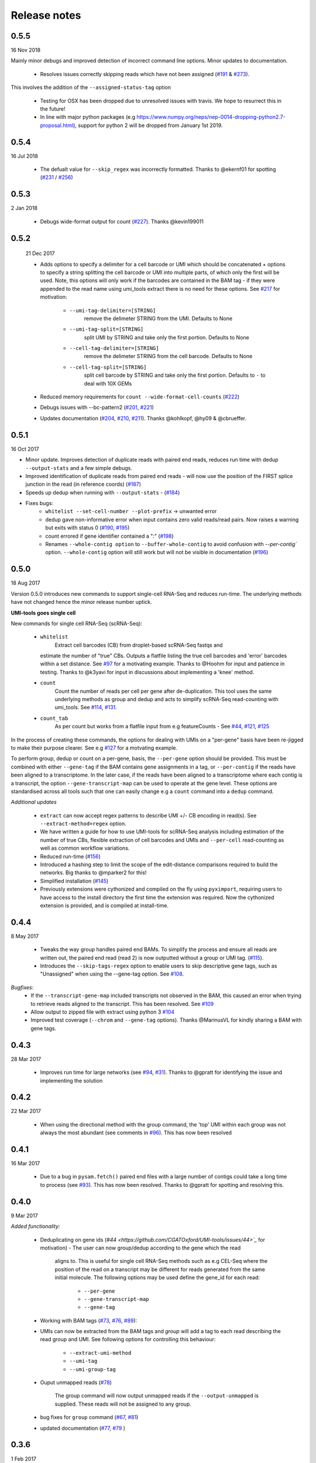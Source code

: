 Release notes
=============


0.5.5
-----

16 Nov 2018

Mainly minor debugs and improved detection of incorrect command line options. Minor updates to documentation.

 - Resolves issues correctly skipping reads which have not been
   assigned (`#191
   <https://github.com/CGATOxford/UMI-tools/issues/191>`_ & `#273
   <https://github.com/CGATOxford/UMI-tools/issues/273>`_).

This involves the addition of the ``--assigned-status-tag`` option

 - Testing for OSX has been dropped due to unresolved issues with travis. We hope to resurrect this in the future!

 - In line with major python packages (e.g https://www.numpy.org/neps/nep-0014-dropping-python2.7-proposal.html), support for python 2 will be dropped from January 1st 2019.


0.5.4
-----

16 Jul 2018

 - The defualt value for ``--skip_regex`` was incorrectly
   formatted. Thanks to @ekernf01 for spotting (`#231
   <https://github.com/CGATOxford/UMI-tools/issues/231>`_ / `#256
   <https://github.com/CGATOxford/UMI-tools/issues/256>`_)


0.5.3
-----

2 Jan 2018

 - Debugs wide-format output for count (`#227 <https://github.com/CGATOxford/UMI-tools/issues/227>`_). Thanks @kevin199011

0.5.2
-----

 21 Dec 2017

 - Adds options to specify a delimiter for a cell barcode or UMI which
   should be concatenated + options to specify a string splitting the
   cell barcode or UMI into multiple parts, of which only the first
   will be used. Note, this options will only work if the barcodes are
   contained in the BAM tag - if they were appended to the read name
   using umi_tools extract there is no need for these options. See
   `#217 <https://github.com/CGATOxford/UMI-tools/issues/217>`_ for
   motivation:
    - ``--umi-tag-delimiter=[STRING]``
       remove the delimeter STRING from the UMI. Defaults to None
    - ``--umi-tag-split=[STRING]``
       split UMI by STRING and take only the first portion. Defaults to None
    - ``--cell-tag-delimiter=[STRING]``
       remove the delimeter STRING from the cell barcode. Defaults to None
    - ``--cell-tag-split=[STRING]``
       split cell barcode by STRING and take only the first
       portion. Defaults to ``-`` to deal with 10X GEMs

 - Reduced memory requirements for ``count --wide-format-cell-counts``
   (`#222 <https://github.com/CGATOxford/UMI-tools/issues/222>`_)
 - Debugs issues with --bc-pattern2 (`#201
   <https://github.com/CGATOxford/UMI-tools/issues/201>`_, `#221 <https://github.com/CGATOxford/UMI-tools/issues/221>`_)
 - Updates documentation (`#204
   <https://github.com/CGATOxford/UMI-tools/issues/204>`_,
   `#210 <https://github.com/CGATOxford/UMI-tools/issues/210>`_, `#211 <https://github.com/CGATOxford/UMI-tools/issues/211>`_). Thanks @kohlkopf, @hy09 & @cbrueffer.


0.5.1
-----

16 Oct 2017

- Minor update. Improves detection of duplicate reads with paired end
  reads, reduces run time with dedup ``--output-stats`` and a few simple
  debugs.
- Improved identification of duplicate reads from paired end reads -
  will now use the position of the FIRST splice junction in the read
  (in reference coords)
  (`#187 <https://github.com/CGATOxford/UMI-tools/issues/187>`_)
- Speeds up dedup when running with ``--output-stats`` - (`#184 <https://github.com/CGATOxford/UMI-tools/issues/184>`_)
- Fixes bugs:
    - ``whitelist --set-cell-number --plot-prefix`` -> unwanted error
    - dedup gave non-informative error when input contains zero valid
      reads/read pairs. Now raises a warning but exits with status 0
      (`#190 <https://github.com/CGATOxford/UMI-tools/issues/190>`_,
      `#195 <https://github.com/CGATOxford/UMI-tools/issues/195>`_)
    - count errored if gene identifier contained a ":" (`#198 <https://github.com/CGATOxford/UMI-tools/issues/198>`_)
    - Renames ``--whole-contig option`` to ``--buffer-whole-contig`` to
      avoid confusion with `--per-contig`` option. ``--whole-contig`` option
      will still work but will not be visible in documentation (`#196 <https://github.com/CGATOxford/UMI-tools/issues/196>`_)

0.5.0
-----

18 Aug 2017

Version 0.5.0 introduces new commands to support single-cell RNA-Seq and reduces run-time. The underlying methods have not changed hence the minor release number uptick.

**UMI-tools goes single cell**

New commands for single cell RNA-Seq (scRNA-Seq):

 - ``whitelist``
    Extract cell barcodes (CB) from droplet-based scRNA-Seq fastqs and
   estimate the number of "true" CBs. Outputs a flatfile listing the
   true cell barcodes and 'error' barcodes within a set distance. See
   `#97 <https://github.com/CGATOxford/UMI-tools/issues/97>`_ for a
   motivating example. Thanks to @Hoohm for input and patience in
   testing. Thanks to @k3yavi for input in discussions about
   implementing a 'knee' method.
 - ``count``
    Count the number of reads per cell per gene after
    de-duplication. This tool uses the same underlying methods as
    group and dedup and acts to simplify scRNA-Seq read-counting with
    umi_tools. See `#114
    <https://github.com/CGATOxford/UMI-tools/issues/114>`_, `#131
    <https://github.com/CGATOxford/UMI-tools/issues/131>`_.
 - ``count_tab``
    As per count but works from a flatfile input from e.g
    featureCounts - See `#44
    <https://github.com/CGATOxford/UMI-tools/issues/44>`_, `#121
    <https://github.com/CGATOxford/UMI-tools/issues/121>`_, `#125 <https://github.com/CGATOxford/UMI-tools/issues/125>`_

In the process of creating these commands, the options for dealing
with UMIs on a "per-gene" basis have been re-jigged to make their
purpose clearer. See e.g `#127 <https://github.com/CGATOxford/UMI-tools/issues/127>`_ for a motvating example.

To perform group, dedup or count on a per-gene, basis, the ``--per-gene`` option should be provided. This must be combined with either ``--gene-tag`` if the BAM contains gene assignments in a tag, or ``--per-contig`` if the reads have been aligned to a transcriptome. In the later case, if the reads have been aligned to a transcriptome where each contig is a transcript, the option ``--gene-transcript-map`` can be used to operate at the gene level. These options are standardised across all tools such that one can easily change e.g a ``count`` command into a ``dedup`` command.

*Additional updates*

 - ``extract`` can now accept regex patterns to describe UMI +/- CB encoding in read(s). See ``--extract-method=regex`` option.

 - We have written a guide for how to use UMI-tools for scRNA-Seq analysis including estimation of the number of true CBs, flexible extraction of cell barcodes and UMIs and ``--per-cell`` read-counting as well as common workflow variations.

 - Reduced run-time
   (`#156 <https://github.com/CGATOxford/UMI-tools/issues/156>`_)

 - Introduced a hashing step to limit the scope of the edit-distance
   comparisons required to build the networks. Big thanks to @mparker2
   for this!

 - Simplified installation (`#145 <https://github.com/CGATOxford/UMI-tools/issues/145>`_)

 - Previously extensions were cythonized and compiled on the fly using
   ``pyximport``, requiring users to have access to the install
   directory the first time the extension was required. Now the
   cythonized extension is provided, and is compiled at install-time.


0.4.4
-----

8 May 2017

 - Tweaks the way group handles paired end BAMs. To simplify the
   process and ensure all reads are written out, the paired end read
   (read 2) is now outputted without a group or UMI tag. (`#115
   <https://github.com/CGATOxford/UMI-tools/issues/115>`_).
 - Introduces the ``--skip-tags-regex`` option to enable users to skip
   descriptive gene tags, such as "Unassigned" when using
   the --gene-tag option. See `#108
   <https://github.com/CGATOxford/UMI-tools/issues/108>`_.

*Bugfixes:*
 - If the ``--transcript-gene-map`` included transcripts not observed in the BAM, this caused an error when trying to retrieve reads aligned to the transcript. This has been resolved. See `#109 <https://github.com/CGATOxford/UMI-tools/issues/109>`_
 - Allow output to zipped file with extract using python 3 `#104 <https://github.com/CGATOxford/UMI-tools/issues/104>`_
 - Improved test coverage (``--chrom`` and ``--gene-tag``
   options). Thanks @MarinusVL for kindly sharing a BAM with gene
   tags.

0.4.3
-----

28 Mar 2017

 - Improves run time for large networks (see `#94
   <https://github.com/CGATOxford/UMI-tools/issues/94>`_, `#31
   <https://github.com/CGATOxford/UMI-tools/issues/31>`_). Thanks to
   @gpratt for identifying the issue and implementing the solution



0.4.2
-----

22 Mar 2017

 - When using the directional method with the group command, the 'top' UMI within each group was not always the most abundant (see comments in `#96 <https://github.com/CGATOxford/UMI-tools/issues/96>`_). This has now been resolved

0.4.1
-----

16 Mar 2017 

 - Due to a bug in ``pysam.fetch()`` paired end files with a large number
   of contigs could take a long time to process (see `#93
   <https://github.com/CGATOxford/UMI-tools/issues/93>`_). This has
   now been resolved. Thanks to @gpratt for spotting and resolving
   this.


0.4.0
-----

9 Mar 2017

*Added functionality:*

 - Deduplicating on gene ids (`#44
   <https://github.com/CGATOxford/UMI-tools/issues/44>`_` for
   motivation)
   - The user can now group/dedup according to the gene which the read
     aligns to. This is useful for single cell RNA-Seq methods such as
     e.g CEL-Seq where the position of the read on a transcript may be
     different for reads generated from the same initial molecule. The
     following options may be used define the gene_id for each read:
      - ``--per-gene``
      - ``--gene-transcript-map``
      - ``--gene-tag``

 - Working with BAM tags (`#73
   <https://github.com/CGATOxford/UMI-tools/issues/73>`_,
   `#76 <https://github.com/CGATOxford/UMI-tools/issues/76>`_,
   `#89 <https://github.com/CGATOxford/UMI-tools/issues/89>`_):

 - UMIs can now be extracted from the BAM tags and `group` will add a
   tag to each read describing the read group and UMI. See following
   options for controlling this behaviour:
    - ``--extract-umi-method``
    - ``--umi-tag``
    - ``--umi-group-tag``

 - Ouput unmapped reads
   (`#78 <https://github.com/CGATOxford/UMI-tools/issues/78>`_)
    The group command will now output unmapped reads if
    the ``--output-unmapped`` is supplied. These reads will not be
    assigned to any group.

 - bug fixes for ``group`` command
   (`#67 <https://github.com/CGATOxford/UMI-tools/issues/67>`_, `#81
   <https://github.com/CGATOxford/UMI-tools/issues/81>`_)
 - updated documentation
   (`#77 <https://github.com/CGATOxford/UMI-tools/issues/77>`_,
   `#79 <https://github.com/CGATOxford/UMI-tools/issues/79>`_ )

0.3.6
-----

1 Feb 2017

*Improves the group command:*
 - Adds the ``--subset option`` as per the dedup command (`#74
   <https://github.com/CGATOxford/UMI-tools/issues/74>`_)
 - Corrects the flatfile output from the dedup command (`#72
   <https://github.com/CGATOxford/UMI-tools/issues/72>`_)



0.3.5
-----

27 Jan 2017

 - The code has been tweaked to improve run-time. See `#69
   <https://github.com/CGATOxford/UMI-tools/issues/69>`_ for a
   discussion about the changes implemented.


0.3.4
-----

23 Jan 2017

 - Corrects the edit distance comparison used to generate the network
   for the ``directional`` method.
  - This will only affect results generated using the directional
    method and ``--edit-distance-threshold`` >1.
  - Previously, using the ``directional`` method with the option
    ``--edit-distance-threshold`` set to > 1 did not return the
    expected set of de-duplicated reads. If you have used the
    ``directional`` method with a threshold >1, we recommend updating
    UMI-tools and re-running dedup.


0.3.3
-----

 19 Jan 2017

 - Debugs ``python 3`` compatibility issues
 - Adds ``python 3`` tests


0.3.2
-----

17 Jan 2017)

*Minor bump:*
 - Resolves setuptools-based installation issue


0.3.1
-----

1 Dec 2016

*Version bump to allow pypi update. No code changes*


0.3.0
-----

1 Dec 2016

 - Adds the new ``group`` command to group PCR duplicates and return
   the groups in a tagged BAM file and/or flat file format. This was
   motivated by multiple requests to group PCR duplicated reads for
   downstream processes, e,g `#45
   <https://github.com/CGATOxford/UMI-tools/issues/45>`_, `#54
   <https://github.com/CGATOxford/UMI-tools/issues/54>`_. Special
   thanks to Nils Koelling (@koelling) for testing the group command.


 - Adds the --umi-separator option for dedup and group for workflow
   where umi_tools extract is not used to extract the UMI. This was
   motivated by `#58 <https://github.com/CGATOxford/UMI-tools/issues/58>`_


0.2.6
-----

8 Nov 2016

 - directional-adjacency method is renamed directional

0.2.5
-----

2 Nov 2016

 - Debugs writing out paired end
 - Debugs installation

0.2.3
-----

7 Jun 2016

 - Debugs pip installation


0.2.0
-----

31 May 2016

*extract*
 - New feature: Filter out read by UMI base-call quality score
   ``--quality-threshold`` and ``--quality-encoding`` options (`#29
   <https://github.com/CGATOxford/UMI-tools/issues/29>`_, `#33  <https://github.com/CGATOxford/UMI-tools/issues/33>`_)

*dedup*
 - Improved performance for paired end files (`#31
   <https://github.com/CGATOxford/UMI-tools/issues/31>`_, `#35  <https://github.com/CGATOxford/UMI-tools/issues/35>`_)

0.0.11
------

23 May 2016

 - Debugs read extraction from 3' end

0.0.10
------

 - Improved memory performace for UMI extraction from paired end reads

0.0.9
-----
29 Apr 2016

**UMI-Tools Manuscript Release**

 - Merge pull request `#18 <https://github.com/CGATOxford/UMI-tools/issues/18>`_ from CGATOxford/TS-RefactorTools
